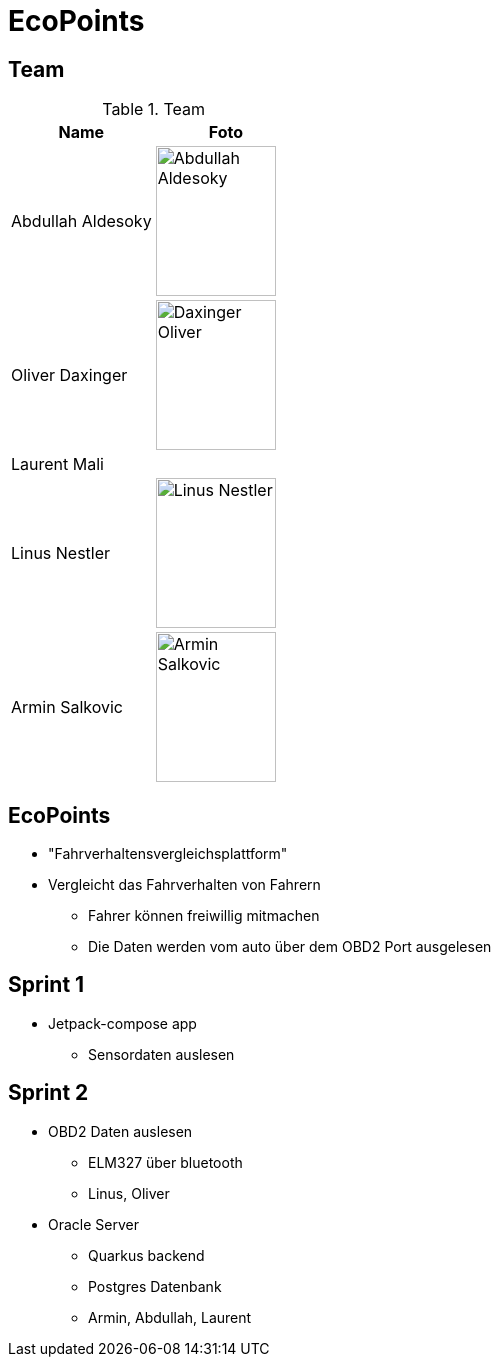 = EcoPoints
:revealjs_theme: white
ifndef::imagesdir[:imagesdir: ../images]

[.font-xx-large]
== Team

.Team
|===
|Name |Foto

|Abdullah Aldesoky
| image:../../img/Abdullah-Aldesoky.jpg[width=120, height=150]

|Oliver Daxinger
| image:../../img/Daxinger-Oliver.jpg[width=120, height=150]

|Laurent Mali
|

|Linus Nestler
| image:../../img/Linus-Nestler.jpeg[width=120, height=150]

|Armin Salkovic
| image:../../img/Armin-Salkovic.jpeg[width=120, height=150]

|===

== EcoPoints

* "Fahrverhaltensvergleichsplattform"
* Vergleicht das Fahrverhalten von Fahrern
** Fahrer können freiwillig mitmachen
** Die Daten werden vom auto über dem OBD2 Port ausgelesen

[.font-xx-large]
== Sprint 1

* Jetpack-compose app
** Sensordaten auslesen

[.font-xx-large]
== Sprint 2

* OBD2 Daten auslesen
** ELM327 über bluetooth
** Linus, Oliver
* Oracle Server
** Quarkus backend
** Postgres Datenbank
** Armin, Abdullah, Laurent


